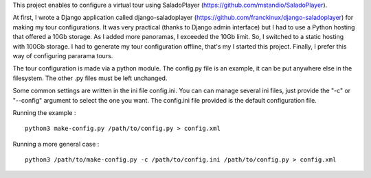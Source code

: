 This project enables to configure a virtual tour using SaladoPlayer
(https://github.com/mstandio/SaladoPlayer).

At first, I wrote a Django application called django-saladoplayer
(https://github.com/franckinux/django-saladoplayer) for making my tour
configurations. It was very practical (thanks to Django admin interface) but I
had to use a Python hosting that offered a 10Gb storage. As I added more
panoramas, I exceeded the 10Gb limit. So, I switched to a static hosting with
100Gb storage. I had to generate my tour configuration offline, that's my I
started this project. Finally, I prefer this way of configuring pararama tours.

The tour configuration is made via a python module. The config.py file is an
example, it can be put anywhere else in the filesystem. The other .py files must
be left unchanged.

Some common settings are written in the ini file config.ini. You can can manage
several ini files, just provide the "-c" or "--config" argument to select the
one you want. The config.ini file provided is the default configuration file.

Running the example : ::

    python3 make-config.py /path/to/config.py > config.xml

Running a more general case : ::

    python3 /path/to/make-config.py -c /path/to/config.ini /path/to/config.py > config.xml
